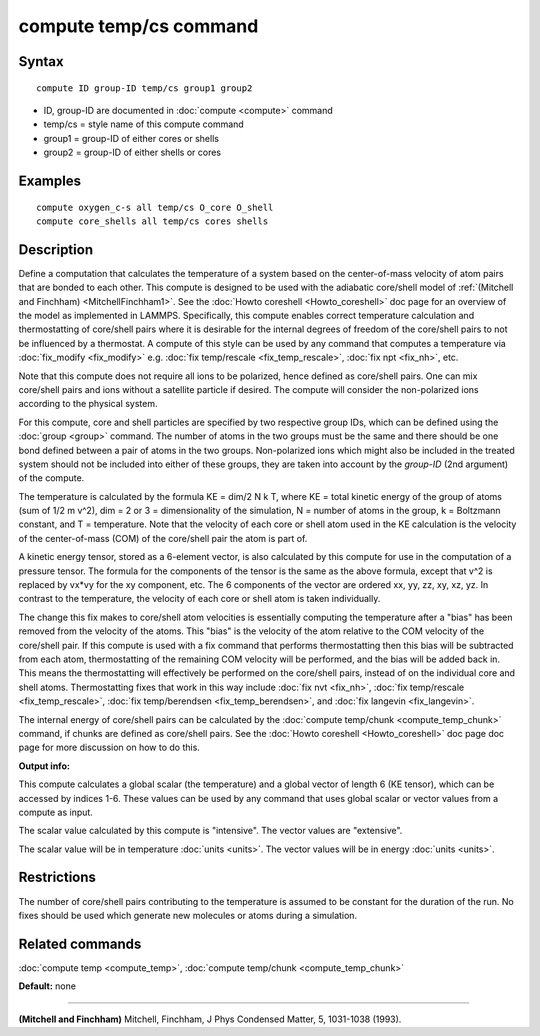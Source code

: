 .. index:: compute temp/cs

compute temp/cs command
=======================

Syntax
""""""


.. parsed-literal::

   compute ID group-ID temp/cs group1 group2

* ID, group-ID are documented in :doc:`compute <compute>` command
* temp/cs = style name of this compute command
* group1 = group-ID of either cores or shells
* group2 = group-ID of either shells or cores

Examples
""""""""


.. parsed-literal::

   compute oxygen_c-s all temp/cs O_core O_shell
   compute core_shells all temp/cs cores shells

Description
"""""""""""

Define a computation that calculates the temperature of a system based
on the center-of-mass velocity of atom pairs that are bonded to each
other.  This compute is designed to be used with the adiabatic
core/shell model of :ref:`(Mitchell and Finchham) <MitchellFinchham1>`.  See
the :doc:`Howto coreshell <Howto_coreshell>` doc page for an overview of
the model as implemented in LAMMPS.  Specifically, this compute
enables correct temperature calculation and thermostatting of
core/shell pairs where it is desirable for the internal degrees of
freedom of the core/shell pairs to not be influenced by a thermostat.
A compute of this style can be used by any command that computes a
temperature via :doc:`fix_modify <fix_modify>` e.g. :doc:`fix temp/rescale <fix_temp_rescale>`, :doc:`fix npt <fix_nh>`, etc.

Note that this compute does not require all ions to be polarized,
hence defined as core/shell pairs.  One can mix core/shell pairs and
ions without a satellite particle if desired. The compute will
consider the non-polarized ions according to the physical system.

For this compute, core and shell particles are specified by two
respective group IDs, which can be defined using the
:doc:`group <group>` command.  The number of atoms in the two groups
must be the same and there should be one bond defined between a pair
of atoms in the two groups.  Non-polarized ions which might also be
included in the treated system should not be included into either of
these groups, they are taken into account by the *group-ID* (2nd
argument) of the compute.

The temperature is calculated by the formula KE = dim/2 N k T, where
KE = total kinetic energy of the group of atoms (sum of 1/2 m v\^2),
dim = 2 or 3 = dimensionality of the simulation, N = number of atoms
in the group, k = Boltzmann constant, and T = temperature.  Note that
the velocity of each core or shell atom used in the KE calculation is
the velocity of the center-of-mass (COM) of the core/shell pair the
atom is part of.

A kinetic energy tensor, stored as a 6-element vector, is also
calculated by this compute for use in the computation of a pressure
tensor.  The formula for the components of the tensor is the same as
the above formula, except that v\^2 is replaced by vx\*vy for the xy
component, etc.  The 6 components of the vector are ordered xx, yy,
zz, xy, xz, yz.  In contrast to the temperature, the velocity of
each core or shell atom is taken individually.

The change this fix makes to core/shell atom velocities is essentially
computing the temperature after a "bias" has been removed from the
velocity of the atoms.  This "bias" is the velocity of the atom
relative to the COM velocity of the core/shell pair.  If this compute
is used with a fix command that performs thermostatting then this bias
will be subtracted from each atom, thermostatting of the remaining COM
velocity will be performed, and the bias will be added back in.  This
means the thermostatting will effectively be performed on the
core/shell pairs, instead of on the individual core and shell atoms.
Thermostatting fixes that work in this way include :doc:`fix nvt <fix_nh>`, :doc:`fix temp/rescale <fix_temp_rescale>`, :doc:`fix temp/berendsen <fix_temp_berendsen>`, and :doc:`fix langevin <fix_langevin>`.

The internal energy of core/shell pairs can be calculated by the
:doc:`compute temp/chunk <compute_temp_chunk>` command, if chunks are
defined as core/shell pairs.  See the :doc:`Howto coreshell <Howto_coreshell>` doc page doc page for more discussion
on how to do this.

**Output info:**

This compute calculates a global scalar (the temperature) and a global
vector of length 6 (KE tensor), which can be accessed by indices 1-6.
These values can be used by any command that uses global scalar or
vector values from a compute as input.

The scalar value calculated by this compute is "intensive".  The
vector values are "extensive".

The scalar value will be in temperature :doc:`units <units>`.  The
vector values will be in energy :doc:`units <units>`.

Restrictions
""""""""""""


The number of core/shell pairs contributing to the temperature is
assumed to be constant for the duration of the run.  No fixes should
be used which generate new molecules or atoms during a simulation.

Related commands
""""""""""""""""

:doc:`compute temp <compute_temp>`, :doc:`compute temp/chunk <compute_temp_chunk>`

**Default:** none


----------


.. _MitchellFinchham1:



**(Mitchell and Finchham)** Mitchell, Finchham, J Phys Condensed Matter,
5, 1031-1038 (1993).


.. _lws: http://lammps.sandia.gov
.. _ld: Manual.html
.. _lc: Commands_all.html
